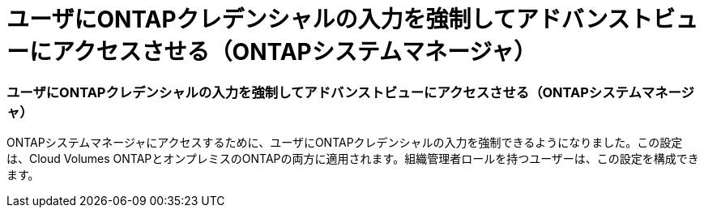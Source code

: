 = ユーザにONTAPクレデンシャルの入力を強制してアドバンストビューにアクセスさせる（ONTAPシステムマネージャ）
:allow-uri-read: 




=== ユーザにONTAPクレデンシャルの入力を強制してアドバンストビューにアクセスさせる（ONTAPシステムマネージャ）

ONTAPシステムマネージャにアクセスするために、ユーザにONTAPクレデンシャルの入力を強制できるようになりました。この設定は、Cloud Volumes ONTAPとオンプレミスのONTAPの両方に適用されます。組織管理者ロールを持つユーザーは、この設定を構成できます。
